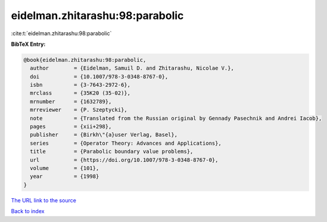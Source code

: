eidelman.zhitarashu:98:parabolic
================================

:cite:t:`eidelman.zhitarashu:98:parabolic`

**BibTeX Entry:**

.. code-block:: bibtex

   @book{eidelman.zhitarashu:98:parabolic,
     author        = {Eidelman, Samuil D. and Zhitarashu, Nicolae V.},
     doi           = {10.1007/978-3-0348-8767-0},
     isbn          = {3-7643-2972-6},
     mrclass       = {35K20 (35-02)},
     mrnumber      = {1632789},
     mrreviewer    = {P. Szeptycki},
     note          = {Translated from the Russian original by Gennady Pasechnik and Andrei Iacob},
     pages         = {xii+298},
     publisher     = {Birkh\"{a}user Verlag, Basel},
     series        = {Operator Theory: Advances and Applications},
     title         = {Parabolic boundary value problems},
     url           = {https://doi.org/10.1007/978-3-0348-8767-0},
     volume        = {101},
     year          = {1998}
   }

`The URL link to the source <https://doi.org/10.1007/978-3-0348-8767-0>`__


`Back to index <../By-Cite-Keys.html>`__
